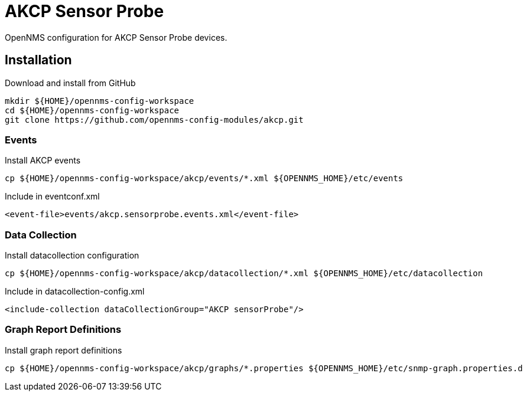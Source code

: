 = AKCP Sensor Probe

OpenNMS configuration for AKCP Sensor Probe devices.

== Installation

.Download and install from GitHub
[source, bash]
----
mkdir ${HOME}/opennms-config-workspace
cd ${HOME}/opennms-config-workspace
git clone https://github.com/opennms-config-modules/akcp.git
----

=== Events

.Install AKCP events
[source, bash]
----
cp ${HOME}/opennms-config-workspace/akcp/events/*.xml ${OPENNMS_HOME}/etc/events
----

.Include in eventconf.xml
[source, xml]
----
<event-file>events/akcp.sensorprobe.events.xml</event-file>
----

=== Data Collection

.Install datacollection configuration
[source, bash]
----
cp ${HOME}/opennms-config-workspace/akcp/datacollection/*.xml ${OPENNMS_HOME}/etc/datacollection
----

.Include in datacollection-config.xml
[source, xml]
----
<include-collection dataCollectionGroup="AKCP sensorProbe"/>
----

=== Graph Report Definitions

.Install graph report definitions
[source, bash]
----
cp ${HOME}/opennms-config-workspace/akcp/graphs/*.properties ${OPENNMS_HOME}/etc/snmp-graph.properties.d
----
